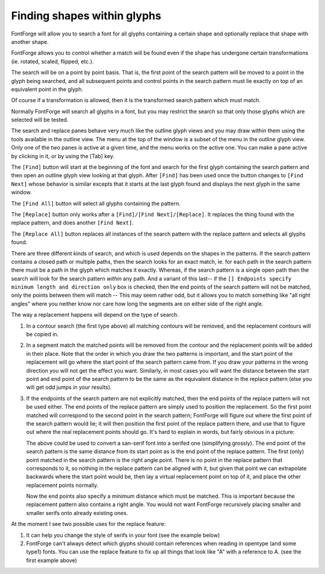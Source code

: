 Finding shapes within glyphs
============================

.. figure:: /images/rplref.png

FontForge will allow you to search a font for all glyphs containing a certain
shape and optionally replace that shape with another shape.

FontForge allows you to control whether a match will be found even if the shape
has undergone certain transformations (ie. rotated, scaled, flipped, etc.).

The search will be on a point by point basis. That is, the first point of the
search pattern will be moved to a point in the glyph being searched, and all
subsequent points and control points in the search pattern must lie exactly on
top of an equivalent point in the glyph.

Of course if a transformation is allowed, then it is the transformed search
pattern which must match.

Normally FontForge will search all glyphs in a font, but you may restrict the
search so that only those glyphs which are selected will be tested.

The search and replace panes behave very much like the outline glyph views and
you may draw within them using the tools available in the outline view. The menu
at the top of the window is a subset of the menu in the outline glyph view. Only
one of the two panes is active at a given time, and the menu works on the active
one. You can make a pane active by clicking in it, or by using the [Tab] key.

The ``[Find]`` button will start at the beginning of the font and search for the
first glyph containing the search pattern and then open an outline glyph view
looking at that glyph. After ``[Find]`` has been used once the button changes to
``[Find Next]`` whose behavior is similar excepts that it starts at the last
glyph found and displays the next glyph in the same window.

The ``[Find All]`` button will select all glyphs containing the pattern.

The ``[Replace]`` button only works after a ``[Find]/[Find Next]/[Replace]``. It
replaces the thing found with the replace pattern, and does another
``[Find Next]``.

The ``[Replace All]`` button replaces all instances of the search pattern with
the replace pattern and selects all glyphs found.

There are three different kinds of search, and which is used depends on the
shapes in the patterns. If the search pattern contains a closed path or multiple
paths, then the search looks for an exact match, ie. for each path in the search
pattern there must be a path in the glyph which matches it exactly. Whereas, if
the search pattern is a single open path then the search will look for the
search pattern *within* any path. And a variant of this last-- if the
``[] Endpoints specify minimum length and direction only`` box is checked, then
the end points of the search pattern will not be matched, only the points
between them will match -- This may seem rather odd, but it allows you to match
something like "all right angles" where you neither know nor care how long the
segments are on either side of the right angle.

The way a replacement happens will depend on the type of search.

#. In a contour search (the first type above) all matching contours will be
   removed, and the replacement contours will be copied in.
#. In a segment match the matched points will be removed from the contour and the
   replacement points will be added in their place. Note that the order in which
   you draw the two patterns is important, and the start point of the replacement
   will go where the start point of the search pattern came from. If you draw your
   patterns in the wrong direction you will not get the effect you want. Similarly,
   in most cases you will want the distance between the start point and end point
   of the search pattern to be the same as the equivalent distance in the replace
   pattern (else you will get odd jumps in your results).
#. If the endpoints of the search pattern are not explicitly matched, then the end
   points of the replace pattern will not be used either. The end points of the
   replace pattern are simply used to position the replacement. So the first point
   matched will correspond to the second point in the search pattern; FontForge
   will figure out where the first point of the search pattern would lie; it will
   then position the first point of the replace pattern there, and use that to
   figure out where the real replacement points should go. It's hard to explain in
   words, but fairly obvious in a picture:

   .. flex-grid::
      :class: flex-nobreak

      * :flex-widths: 5 1

        - .. image:: /images/rplsansserifs.png
        - .. image:: /images/rplprocess.png

   The above could be used to convert a san-serif font into a serifed one
   (simplifying grossly). The end point of the search pattern is the same distance
   from its start point as is the end point of the replace pattern. The first
   (only) point matched in the search pattern is the right angle point. There is no
   point in the replace pattern that corresponds to it, so nothing in the replace
   pattern can be aligned with it, but given that point we can extrapolate
   backwards where the start point would be, then lay a virtual replacement point
   on top of it, and place the other replacement points normally.

   Now the end points also specify a minimum distance which must be matched. This
   is important because the replacement pattern also contains a right angle. You
   would not want FontForge recursively placing smaller and smaller serifs onto
   already existing ones.

At the moment I see two possible uses for the replace feature:

#. It can help you change the style of serifs in your font (see the example below)
#. FontForge can't always detect which glyphs should contain references when
   reading in opentype (and some type1) fonts. You can use the replace feature to
   fix up all things that look like "A" with a reference to A. (see the first
   example above)

.. image:: /images/rplserifs.png
